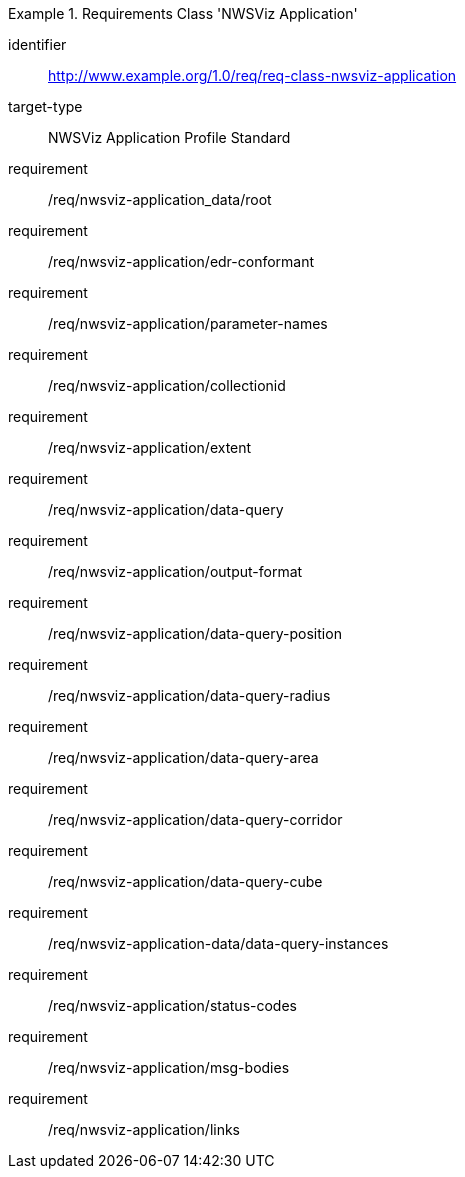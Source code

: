 [[req_class_nwsviz-application]]
[requirements_class]
.Requirements Class 'NWSViz Application'
====
[%metadata]
identifier:: http://www.example.org/1.0/req/req-class-nwsviz-application
target-type:: NWSViz Application Profile Standard
requirement:: /req/nwsviz-application_data/root
requirement:: /req/nwsviz-application/edr-conformant
requirement:: /req/nwsviz-application/parameter-names
requirement:: /req/nwsviz-application/collectionid
requirement:: /req/nwsviz-application/extent
requirement:: /req/nwsviz-application/data-query
requirement:: /req/nwsviz-application/output-format
requirement:: /req/nwsviz-application/data-query-position
requirement:: /req/nwsviz-application/data-query-radius
requirement:: /req/nwsviz-application/data-query-area
requirement:: /req/nwsviz-application/data-query-corridor
requirement:: /req/nwsviz-application/data-query-cube
requirement:: /req/nwsviz-application-data/data-query-instances
requirement:: /req/nwsviz-application/status-codes
requirement:: /req/nwsviz-application/msg-bodies
requirement:: /req/nwsviz-application/links

====


